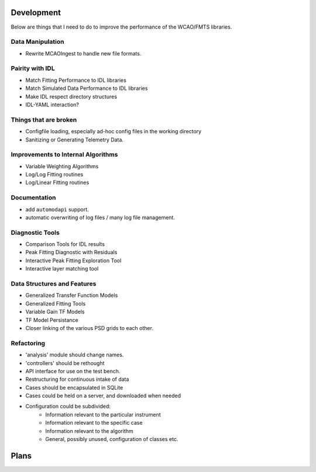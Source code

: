 Development
===========

Below are things that I need to do to improve the performance of the WCAO/FMTS libraries.

Data Manipulation
-----------------
- Rewrite MCAOIngest to handle new file formats.


Pairity with IDL
----------------
- Match Fitting Performance to IDL libraries
- Match Simulated Data Performance to IDL libraries
- Make IDL respect directory structures
- IDL-YAML interaction?

Things that are broken
----------------------
- Configfile loading, especially ad-hoc config files in the working directory
- Sanitizing or Generating Telemetry Data.

Improvements to Internal Algorithms
-----------------------------------
- Variable Weighting Algorithms
- Log/Log Fitting routines
- Log/Linear Fitting routines

Documentation
-------------
- add ``automodapi`` support.
- automatic overwriting of log files / many log file management.

Diagnostic Tools
----------------
- Comparison Tools for IDL results
- Peak Fitting Diagnostic with Residuals
- Interactive Peak Fitting Exploration Tool
- Interactive layer matching tool

Data Structures and Features
----------------------------
- Generalized Transfer Function Models
- Generalized Fitting Tools
- Variable Gain TF Models
- TF Model Persistance
- Closer linking of the various PSD grids to each other.

Refactoring
-----------
- 'analysis' module should change names.
- 'controllers' should be rethought
- API interface for use on the test bench.
- Restructuring for continuous intake of data
- Cases should be encapsulated in SQLite
- Cases could be held on a server, and downloaded when needed
- Configuration could be subdivided:
    - Information relevant to the particular instrument
    - Information relevant to the specific case
    - Information relevant to the algorithm
    - General, possibly unused, configuration of classes etc.

Plans
=====

